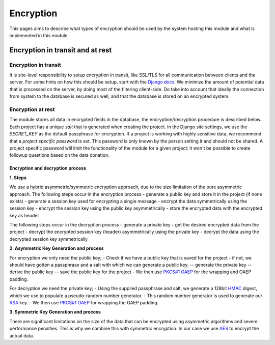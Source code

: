 ##############
Encryption
##############

This pages aims to describe what types of encryption should be used by the system hosting this module and what is implemented in this module.

Encryption in transit and at rest
*********************************

Encryption in transit
=========================================

It is site-level responsibility to setup encryption in transit, like SSL/TLS for all communication between clients and the server.
For some hints on how this should be setup, start with the `Django docs <https://docs.djangoproject.com/en/4.0/topics/security/#ssl-https>`_.
We minimize the amount of potential data that is processed on the server, by doing most of the filtering client-side.
Do take into account that ideally the connection from system to the database is secured as well, and that the database is stored on an encrypted system.

Encryption at rest
=========================================

The module stores all data in encrypted fields in the database, the encryption/decryption procedure is described below.
Each project has a unique `salt` that is generated when creating the project.
In the Django site settings, we use the *SECRET_KEY* as the default passphrase for encryption.
If a project is working with highly sensitive data, we recommend that a *project specific password* is set.
This password is only known by the person setting it and should not be shared.
A project specific password will limit the functionality of the module for a given project: it won't be possible to create followup questions based on the data donation.

Encryption and decryption process
---------------------------------

| **1. Steps**

We use a hybrid asymmetric/symmetric encryption approach, due to the size limitation of the pure asymmetric approach.
The following steps occur in the encryption process
- generate a public key and store it in the project (if none exists)
- generate a session key used for encrypting a single message
- encrypt the data symmetrically using the session key
- encrypt the session key using the public key asymmetrically
- store the encrypted data with the encrypted key as header

The following steps occur in the decryption process
- generate a private key
- get the desired encrypted data from the project
- decrypt the encrypted session key (header) asymmetrically using the private key
- decrypt the data using the decrypted session key symmetrically

| **2. Asymmetric Key Generation and process**

For encryption we only need the public key;
- Check if we have a public key that is saved for the project
- if not, we should have gotten a passphrase and a salt with which we can generate a public key.
-- generate the private key
-- derive the public key
-- save the public key for the project
- We then use `PKCS#1 OAEP <https://tools.ietf.org/html/rfc8017>`_ for the wrapping and OAEP padding. 

For decryption we need the private key;
- Using the supplied passphrase and salt, we generate a 128bit `HMAC <https://en.wikipedia.org/wiki/HMAC>`_ digest, which we use to populate a pseudo-random number generator.
- This random number generator is used to generate our `RSA <https://en.wikipedia.org/wiki/RSA_(cryptosystem)>`_ key.
- We then use `PKCS#1 OAEP <https://tools.ietf.org/html/rfc8017>`_ for wrapping the OAEP padding. 

| **3. Symmetric Key Generation and process**

There are significant limitations on the size of the data that can be encrypted using asymmetric algorithms and severe performance penalties.
This is why we combine this with symmetric encryption. 
In our case we use `AES <https://en.wikipedia.org/wiki/Advanced_Encryption_Standard>`_ to encrypt the actual data.

